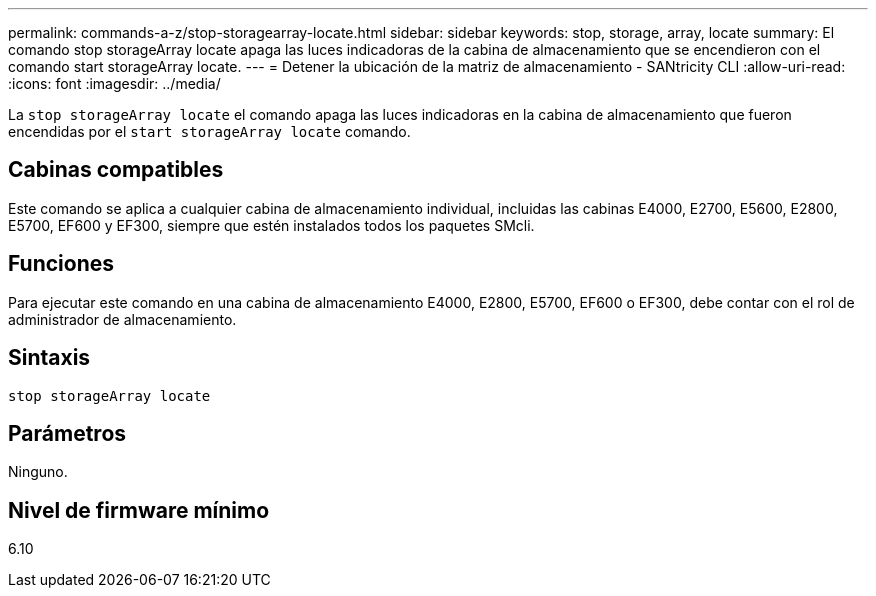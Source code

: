 ---
permalink: commands-a-z/stop-storagearray-locate.html 
sidebar: sidebar 
keywords: stop, storage, array, locate 
summary: El comando stop storageArray locate apaga las luces indicadoras de la cabina de almacenamiento que se encendieron con el comando start storageArray locate. 
---
= Detener la ubicación de la matriz de almacenamiento - SANtricity CLI
:allow-uri-read: 
:icons: font
:imagesdir: ../media/


[role="lead"]
La `stop storageArray locate` el comando apaga las luces indicadoras en la cabina de almacenamiento que fueron encendidas por el `start storageArray locate` comando.



== Cabinas compatibles

Este comando se aplica a cualquier cabina de almacenamiento individual, incluidas las cabinas E4000, E2700, E5600, E2800, E5700, EF600 y EF300, siempre que estén instalados todos los paquetes SMcli.



== Funciones

Para ejecutar este comando en una cabina de almacenamiento E4000, E2800, E5700, EF600 o EF300, debe contar con el rol de administrador de almacenamiento.



== Sintaxis

[source, cli]
----
stop storageArray locate
----


== Parámetros

Ninguno.



== Nivel de firmware mínimo

6.10
